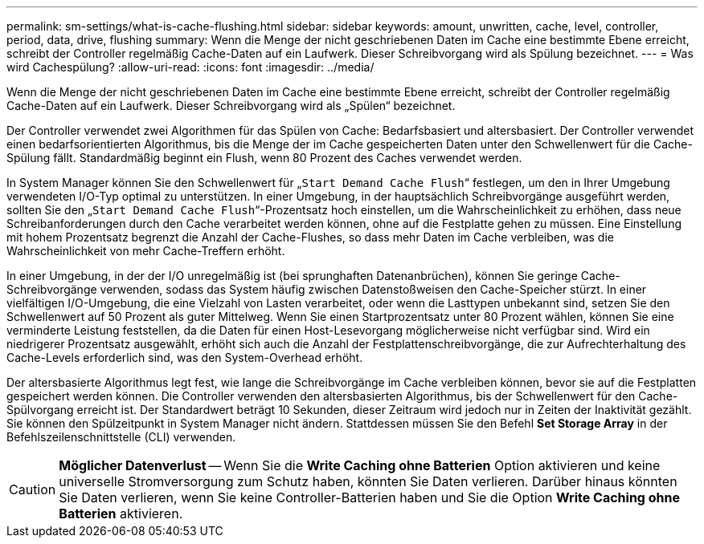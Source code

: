 ---
permalink: sm-settings/what-is-cache-flushing.html 
sidebar: sidebar 
keywords: amount, unwritten, cache, level, controller, period, data, drive, flushing 
summary: Wenn die Menge der nicht geschriebenen Daten im Cache eine bestimmte Ebene erreicht, schreibt der Controller regelmäßig Cache-Daten auf ein Laufwerk. Dieser Schreibvorgang wird als Spülung bezeichnet. 
---
= Was wird Cachespülung?
:allow-uri-read: 
:icons: font
:imagesdir: ../media/


[role="lead"]
Wenn die Menge der nicht geschriebenen Daten im Cache eine bestimmte Ebene erreicht, schreibt der Controller regelmäßig Cache-Daten auf ein Laufwerk. Dieser Schreibvorgang wird als „Spülen“ bezeichnet.

Der Controller verwendet zwei Algorithmen für das Spülen von Cache: Bedarfsbasiert und altersbasiert. Der Controller verwendet einen bedarfsorientierten Algorithmus, bis die Menge der im Cache gespeicherten Daten unter den Schwellenwert für die Cache-Spülung fällt. Standardmäßig beginnt ein Flush, wenn 80 Prozent des Caches verwendet werden.

In System Manager können Sie den Schwellenwert für „`Start Demand Cache Flush`“ festlegen, um den in Ihrer Umgebung verwendeten I/O-Typ optimal zu unterstützen. In einer Umgebung, in der hauptsächlich Schreibvorgänge ausgeführt werden, sollten Sie den „`Start Demand Cache Flush`“-Prozentsatz hoch einstellen, um die Wahrscheinlichkeit zu erhöhen, dass neue Schreibanforderungen durch den Cache verarbeitet werden können, ohne auf die Festplatte gehen zu müssen. Eine Einstellung mit hohem Prozentsatz begrenzt die Anzahl der Cache-Flushes, so dass mehr Daten im Cache verbleiben, was die Wahrscheinlichkeit von mehr Cache-Treffern erhöht.

In einer Umgebung, in der der I/O unregelmäßig ist (bei sprunghaften Datenanbrüchen), können Sie geringe Cache-Schreibvorgänge verwenden, sodass das System häufig zwischen Datenstoßweisen den Cache-Speicher stürzt. In einer vielfältigen I/O-Umgebung, die eine Vielzahl von Lasten verarbeitet, oder wenn die Lasttypen unbekannt sind, setzen Sie den Schwellenwert auf 50 Prozent als guter Mittelweg. Wenn Sie einen Startprozentsatz unter 80 Prozent wählen, können Sie eine verminderte Leistung feststellen, da die Daten für einen Host-Lesevorgang möglicherweise nicht verfügbar sind. Wird ein niedrigerer Prozentsatz ausgewählt, erhöht sich auch die Anzahl der Festplattenschreibvorgänge, die zur Aufrechterhaltung des Cache-Levels erforderlich sind, was den System-Overhead erhöht.

Der altersbasierte Algorithmus legt fest, wie lange die Schreibvorgänge im Cache verbleiben können, bevor sie auf die Festplatten gespeichert werden können. Die Controller verwenden den altersbasierten Algorithmus, bis der Schwellenwert für den Cache-Spülvorgang erreicht ist. Der Standardwert beträgt 10 Sekunden, dieser Zeitraum wird jedoch nur in Zeiten der Inaktivität gezählt. Sie können den Spülzeitpunkt in System Manager nicht ändern. Stattdessen müssen Sie den Befehl *Set Storage Array* in der Befehlszeilenschnittstelle (CLI) verwenden.

[CAUTION]
====
*Möglicher Datenverlust* -- Wenn Sie die *Write Caching ohne Batterien* Option aktivieren und keine universelle Stromversorgung zum Schutz haben, könnten Sie Daten verlieren. Darüber hinaus könnten Sie Daten verlieren, wenn Sie keine Controller-Batterien haben und Sie die Option *Write Caching ohne Batterien* aktivieren.

====